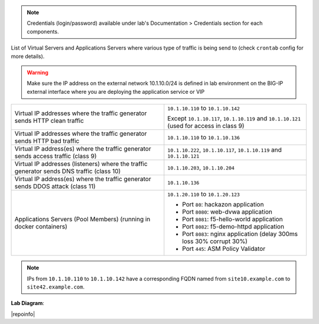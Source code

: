 
.. note:: Credentials (login/password) available under lab's Documentation > Credentials section for each components.

List of Virtual Servers and Applications Servers where various type of traffic
is being send to (check ``crontab`` config for more details).

.. warning:: Make sure the IP address on the external network 10.1.10.0/24 is defined in lab environment on the BIG-IP external interface
             where you are deploying the application service or VIP

+-------------------------------------------------------------------------------------------+------------------------------------------------------------------------------------------+
| Virtual IP addresses where the traffic generator sends HTTP clean traffic                 | ``10.1.10.110`` to ``10.1.10.142``                                                       |
|                                                                                           |                                                                                          |
|                                                                                           | Except ``10.1.10.117``, ``10.1.10.119`` and ``10.1.10.121`` (used for access in class 9) |
+-------------------------------------------------------------------------------------------+------------------------------------------------------------------------------------------+
| Virtual IP addresses where the traffic generator sends HTTP bad traffic                   | ``10.1.10.110`` to ``10.1.10.136``                                                       |
+-------------------------------------------------------------------------------------------+------------------------------------------------------------------------------------------+
| Virtual IP address(es) where the traffic generator sends access traffic (class 9)         | ``10.1.10.222``, ``10.1.10.117``, ``10.1.10.119`` and ``10.1.10.121``                    |
+-------------------------------------------------------------------------------------------+------------------------------------------------------------------------------------------+
| Virtual IP addresses (listeners) where the traffic generator sends DNS traffic (class 10) | ``10.1.10.203``, ``10.1.10.204``                                                         |
+-------------------------------------------------------------------------------------------+------------------------------------------------------------------------------------------+
| Virtual IP address(es) where the traffic generator sends DDOS attack (class 11)           | ``10.1.10.136``                                                                          |
+-------------------------------------------------------------------------------------------+------------------------------------------------------------------------------------------+
| Applications Servers (Pool Members) (running in docker containers)                        | ``10.1.20.110`` to ``10.1.20.123``                                                       |
|                                                                                           |                                                                                          |
|                                                                                           |                                                                                          |
|                                                                                           | - Port ``80``: hackazon application                                                      |
|                                                                                           | - Port ``8080``: web-dvwa application                                                    |
|                                                                                           | - Port ``8081``: f5-hello-world application                                              |
|                                                                                           | - Port ``8082``: f5-demo-httpd application                                               |
|                                                                                           | - Port ``8083``: nginx application (delay 300ms loss 30% corrupt 30%)                    |
|                                                                                           | - Port ``445``: ASM Policy Validator                                                     |
+-------------------------------------------------------------------------------------------+------------------------------------------------------------------------------------------+

.. note:: IPs from ``10.1.10.110`` to ``10.1.10.142`` have a corresponding FQDN named from ``site10.example.com`` to ``site42.example.com``.

**Lab Diagram**:

.. image:: ../pictures/diagram_udf.png
   :align: center
   :scale: 40%

|repoinfo|